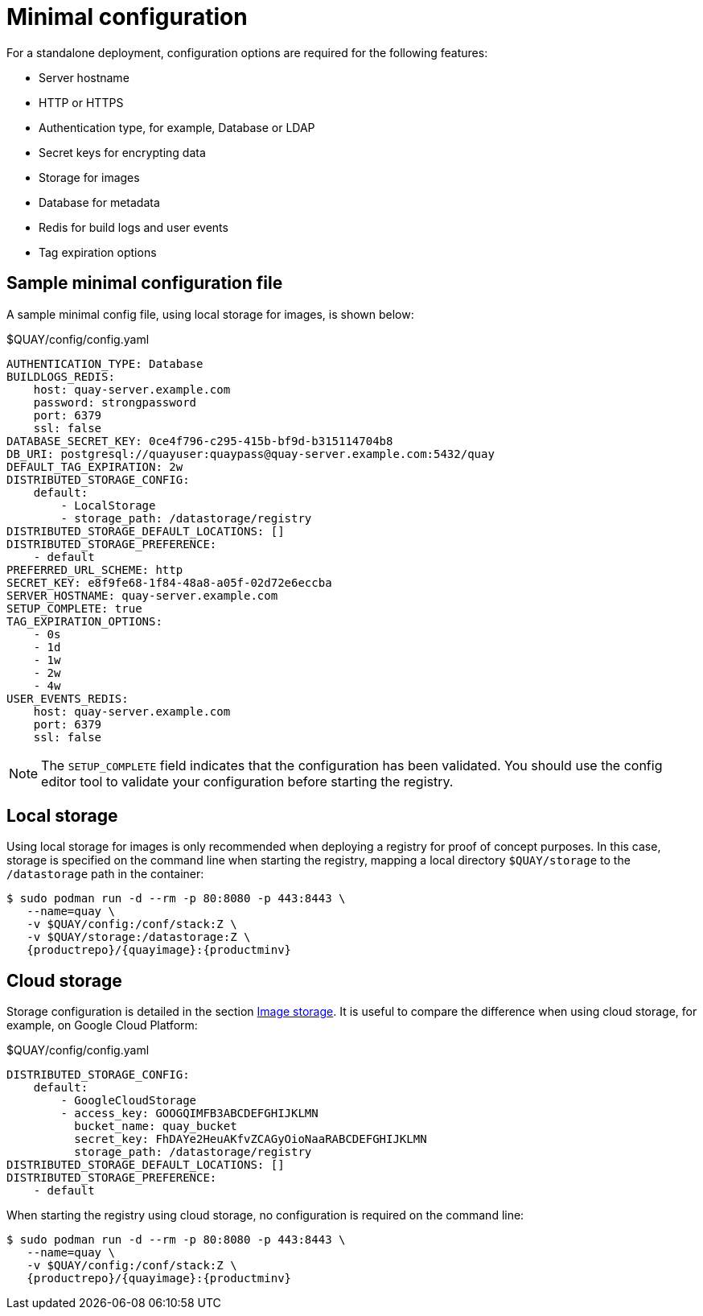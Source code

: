 [[config-file-minimal]]
= Minimal configuration

For a standalone deployment, configuration options are required for the following features:

* Server hostname
* HTTP or HTTPS
* Authentication type, for example,  Database or LDAP
* Secret keys for encrypting data
* Storage for images
* Database for metadata
* Redis for build logs and user events
* Tag expiration options


== Sample minimal configuration file

A sample minimal config file, using local storage for images, is shown below:


.$QUAY/config/config.yaml
[source,yaml]
----
AUTHENTICATION_TYPE: Database
BUILDLOGS_REDIS:
    host: quay-server.example.com
    password: strongpassword
    port: 6379
    ssl: false
DATABASE_SECRET_KEY: 0ce4f796-c295-415b-bf9d-b315114704b8
DB_URI: postgresql://quayuser:quaypass@quay-server.example.com:5432/quay
DEFAULT_TAG_EXPIRATION: 2w
DISTRIBUTED_STORAGE_CONFIG:
    default:
        - LocalStorage
        - storage_path: /datastorage/registry
DISTRIBUTED_STORAGE_DEFAULT_LOCATIONS: []
DISTRIBUTED_STORAGE_PREFERENCE:
    - default
PREFERRED_URL_SCHEME: http
SECRET_KEY: e8f9fe68-1f84-48a8-a05f-02d72e6eccba
SERVER_HOSTNAME: quay-server.example.com
SETUP_COMPLETE: true
TAG_EXPIRATION_OPTIONS:
    - 0s
    - 1d
    - 1w
    - 2w
    - 4w
USER_EVENTS_REDIS:
    host: quay-server.example.com
    port: 6379
    ssl: false
----


[NOTE]
====
The `SETUP_COMPLETE` field indicates that the configuration has been validated. You should use the config editor tool to validate your configuration before starting the registry.
====


== Local storage

Using local storage for images is only recommended when deploying a registry for proof of concept purposes. In this case, storage is specified on the command line when starting the registry, mapping a local directory `$QUAY/storage` to the `/datastorage` path in the container:

[subs="verbatim,attributes"]
....
$ sudo podman run -d --rm -p 80:8080 -p 443:8443 \
   --name=quay \
   -v $QUAY/config:/conf/stack:Z \
   -v $QUAY/storage:/datastorage:Z \
   {productrepo}/{quayimage}:{productminv}
....



== Cloud storage

Storage configuration is detailed in the section xref:config-fields-storage[Image storage]. It is useful to compare the difference when using cloud storage, for example, on Google Cloud Platform:

.$QUAY/config/config.yaml
[source,yaml]
----
DISTRIBUTED_STORAGE_CONFIG:
    default:
        - GoogleCloudStorage
        - access_key: GOOGQIMFB3ABCDEFGHIJKLMN
          bucket_name: quay_bucket
          secret_key: FhDAYe2HeuAKfvZCAGyOioNaaRABCDEFGHIJKLMN
          storage_path: /datastorage/registry
DISTRIBUTED_STORAGE_DEFAULT_LOCATIONS: []
DISTRIBUTED_STORAGE_PREFERENCE:
    - default
----


When starting the registry using cloud storage, no configuration is required on the command line:


[subs="verbatim,attributes"]
....
$ sudo podman run -d --rm -p 80:8080 -p 443:8443 \
   --name=quay \
   -v $QUAY/config:/conf/stack:Z \
   {productrepo}/{quayimage}:{productminv}
....

